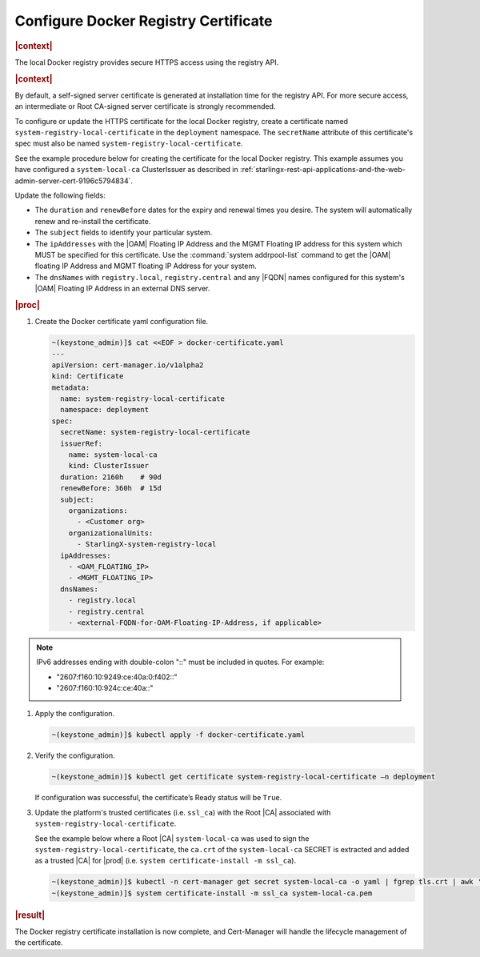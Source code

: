 .. _configure-docker-registry-certificate-after-installation-c519edbfe90a:

=====================================
Configure Docker Registry Certificate
=====================================

.. rubric:: |context|


The local Docker registry provides secure HTTPS access using the registry API.

.. rubric:: |context|

By default, a self-signed server certificate is generated at installation time
for the registry API. For more secure access, an intermediate or Root CA-signed
server certificate is strongly recommended.

To configure or update the HTTPS certificate for the local Docker registry,
create a certificate named ``system-registry-local-certificate`` in the
``deployment`` namespace.  The ``secretName`` attribute of this certificate's
spec must also be named ``system-registry-local-certificate``.

See the example procedure below for creating the certificate for the local
Docker registry.  This example assumes you have configured a
``system-local-ca`` ClusterIssuer as described in
:ref:`starlingx-rest-api-applications-and-the-web-admin-server-cert-9196c5794834`.

Update the following fields:

* The ``duration`` and ``renewBefore`` dates for the expiry and renewal times
  you desire. The system will automatically renew and re-install the
  certificate.

* The ``subject`` fields to identify your particular system.

* The ``ipAddresses`` with the |OAM| Floating IP Address and the MGMT Floating
  IP address for this system which MUST be specified for this certificate. Use
  the :command:`system addrpool-list` command to get the |OAM| floating IP
  Address and MGMT floating IP Address for your system.

* The ``dnsNames`` with ``registry.local``, ``registry.central`` and any |FQDN|
  names configured for this system's |OAM| Floating IP Address in an external
  DNS server.

.. rubric:: |proc|

#. Create the Docker certificate yaml configuration file.

   .. code-block::

      ~(keystone_admin)]$ cat <<EOF > docker-certificate.yaml
      ---
      apiVersion: cert-manager.io/v1alpha2
      kind: Certificate
      metadata:
        name: system-registry-local-certificate
        namespace: deployment
      spec:
        secretName: system-registry-local-certificate
        issuerRef:
          name: system-local-ca
          kind: ClusterIssuer
        duration: 2160h    # 90d
        renewBefore: 360h  # 15d
        subject:
          organizations:
            - <Customer org>
          organizationalUnits:
            - StarlingX-system-registry-local
        ipAddresses:
          - <OAM_FLOATING_IP>
          - <MGMT_FLOATING_IP>
        dnsNames:
          - registry.local
          - registry.central
          - <external-FQDN-for-OAM-Floating-IP-Address, if applicable>

.. note::
    IPv6 addresses ending with double-colon "::" must be included in quotes.
    For example:

    - "2607:f160:10:9249:ce:40a:0:f402::"
    - "2607:f160:10:924c:ce:40a::"

#. Apply the configuration.

   .. code-block::

       ~(keystone_admin)]$ kubectl apply -f docker-certificate.yaml

#. Verify the configuration.

   .. code-block::

       ~(keystone_admin)]$ kubectl get certificate system-registry-local-certificate –n deployment

   If configuration was successful, the certificate’s Ready status will be
   ``True``.

#. Update the platform's trusted certificates (i.e. ``ssl_ca``) with the Root
   |CA| associated with ``system-registry-local-certificate``.

   See the example below where a Root |CA| ``system-local-ca`` was used to sign
   the ``system-registry-local-certificate``, the ``ca.crt`` of the
   ``system-local-ca`` SECRET is extracted and added as a trusted |CA| for
   |prod| (i.e. ``system certificate-install -m ssl_ca``).

   .. code-block:: none

      ~(keystone_admin)]$ kubectl -n cert-manager get secret system-local-ca -o yaml | fgrep tls.crt | awk '{print $2}' | base64 --decode >> system-local-ca.pem
      ~(keystone_admin)]$ system certificate-install -m ssl_ca system-local-ca.pem

.. rubric:: |result|

The Docker registry certificate installation is now complete, and Cert-Manager
will handle the lifecycle management of the certificate.
